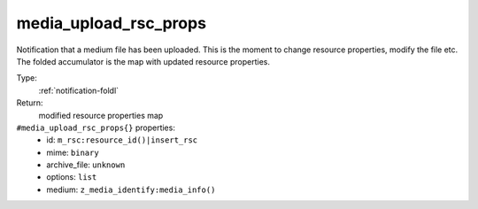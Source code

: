 .. _media_upload_rsc_props:

media_upload_rsc_props
^^^^^^^^^^^^^^^^^^^^^^

Notification that a medium file has been uploaded. 
This is the moment to change resource properties, modify the file etc. 
The folded accumulator is the map with updated resource properties. 


Type: 
    :ref:`notification-foldl`

Return: 
    modified resource properties map

``#media_upload_rsc_props{}`` properties:
    - id: ``m_rsc:resource_id()|insert_rsc``
    - mime: ``binary``
    - archive_file: ``unknown``
    - options: ``list``
    - medium: ``z_media_identify:media_info()``
